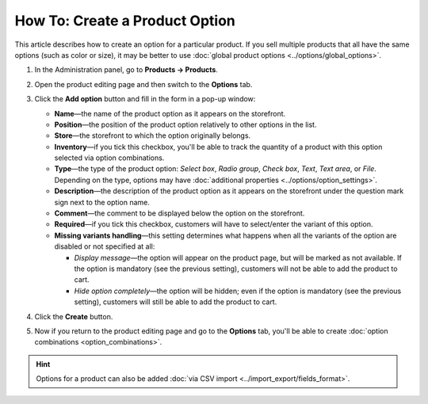 *******************************
How To: Create a Product Option
*******************************

This article describes how to create an option for a particular product. If you sell multiple products that all have the same options (such as color or size), it may be better to use :doc:`global product options <../options/global_options>`.

#. In the Administration panel, go to **Products → Products**.

#. Open the product editing page and then switch to the **Options** tab.

#. Сlick the **Add option** button and fill in the form in a pop-up window:

   * **Name**—the name of the product option as it appears on the storefront.

   * **Position**—the position of the product option relatively to other options in the list.

   * **Store**—the storefront to which the option originally belongs.

   * **Inventory**—if you tick this checkbox, you'll be able to track the quantity of a product with this option selected via option combinations.

   * **Type**—the type of the product option: *Select box*, *Radio group*, *Check box*, *Text*, *Text area*, or *File*. Depending on the type, options may have :doc:`additional properties <../options/option_settings>`.

   * **Description**—the description of the product option as it appears on the storefront under the question mark sign next to the option name.
   
   * **Comment**—the comment to be displayed below the option on the storefront.

   * **Required**—if you tick this checkbox, customers will have to select/enter the variant of this option.

   * **Missing variants handling**—this setting determines what happens when all the variants of the option are disabled or not specified at all: 

     * *Display message*—the option will appear on the product page, but will be marked as not available. If the option is mandatory (see the previous setting), customers will not be able to add the product to cart. 

     * *Hide option completely*—the option will be hidden; even if the option is mandatory (see the previous setting), customers will still be able to add the product to cart.

#. Click the **Create** button.

   .. image:: img/global_options_01.png
       :align: center
       :alt: The option creation pop-up window in CS-Cart

#. Now if you return to the product editing page and go to the **Options** tab, you'll be able to create :doc:`option combinations <option_combinations>`.

.. hint::

    Options for a product can also be added :doc:`via CSV import <../import_export/fields_format>`.
